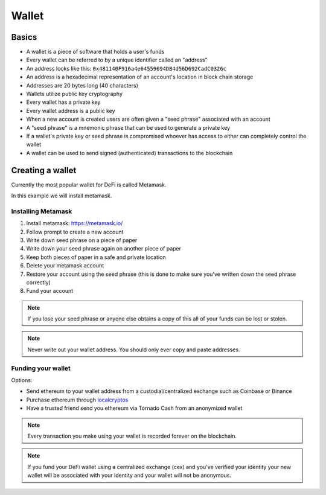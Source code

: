 ======
Wallet
======

Basics
======
- A wallet is a piece of software that holds a user's funds
- Every wallet can be referred to by a unique identifier called an "address"
- An address looks like this: ``0x481140F916a4e64559694DB4d56D692CadC0326c``
- An address is a hexadecimal representation of an account's location in block chain storage
- Addresses are 20 bytes long (40 characters)
- Wallets utilize public key cryptography
- Every wallet has a private key
- Every wallet address is a public key
- When a new account is created users are often given a "seed phrase" associated with an account
- A "seed phrase" is a mnemonic phrase that can be used to generate a private key
- If a wallet's private key or seed phrase is compromised whoever has access to either can completely control the wallet
- A wallet can be used to send signed (authenticated) transactions to the blockchain

Creating a wallet
=================

Currently the most popular wallet for DeFi is called Metamask.  

In this example we will install metamask.

Installing Metamask
-------------------

1. Install metamask: https://metamask.io/
2. Follow prompt to create a new account
3. Write down seed phrase on a piece of paper
4. Write down your seed phrase again on another piece of paper
5. Keep both pieces of paper in a safe and private location
6. Delete your metamask account
7. Restore your account using the seed phrase (this is done to make sure you've written down the seed phrase correctly)
8. Fund your account

.. note::
    If you lose your seed phrase or anyone else obtains a copy of this all of your funds can be lost or stolen.
    
.. note::
    Never write out your wallet address. You should only ever copy and paste addresses.

Funding your wallet
-------------------
Options:  

- Send ethereum to your wallet address from a custodial/centralized exchange such as Coinbase or Binance
- Purchase ethereum through `localcryptos <https://localcryptos.com/Ethereum/>`_
- Have a trusted friend send you ethereum via Tornado Cash from an anonymized wallet

.. note::
    Every transaction you make using your wallet is recorded forever on the blockchain.

.. note::
    If you fund your DeFi wallet using a centralized exchange (cex) and you've verified your identity your new wallet will be associated with your identity and your wallet will not be anonymous.
